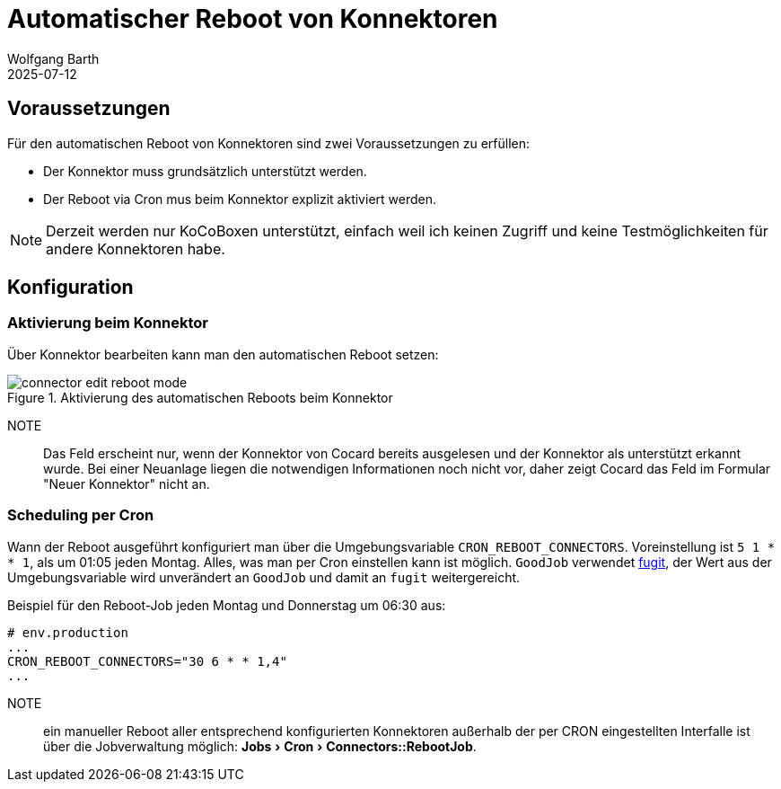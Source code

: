 = Automatischer Reboot von Konnektoren
:navtitle: Automatischer Reboot
:author: Wolfgang Barth
:revdate: 2025-07-12
:imagesdir: ../../images
:experimental: true

== Voraussetzungen

Für den automatischen Reboot von Konnektoren sind zwei Voraussetzungen zu erfüllen:

* Der Konnektor muss grundsätzlich unterstützt werden.
* Der Reboot via Cron mus beim Konnektor explizit aktiviert werden.

NOTE: Derzeit werden nur KoCoBoxen unterstützt, einfach weil ich keinen Zugriff und keine Testmöglichkeiten für andere Konnektoren habe.


== Konfiguration

=== Aktivierung beim Konnektor

Über Konnektor bearbeiten kann man den automatischen Reboot setzen:

.Aktivierung des automatischen Reboots beim Konnektor
image::connector/connector-edit-reboot_mode.png[]

NOTE:: Das Feld erscheint nur, wenn der Konnektor von Cocard bereits ausgelesen und der Konnektor als unterstützt erkannt wurde. Bei einer Neuanlage liegen die notwendigen Informationen noch nicht vor, daher zeigt Cocard das Feld im Formular "Neuer Konnektor" nicht an.

=== Scheduling per Cron

Wann der Reboot ausgeführt konfiguriert man über die Umgebungsvariable `CRON_REBOOT_CONNECTORS`. Voreinstellung ist `5 1 * * 1`, als um 01:05 jeden Montag. Alles, was man per Cron einstellen kann ist möglich. `GoodJob` verwendet https://github.com/floraison/fugit[fugit], der Wert aus der Umgebungsvariable wird unverändert an `GoodJob` und damit an `fugit` weitergereicht.

.Beispiel für den Reboot-Job jeden Montag und Donnerstag um 06:30 aus:
----
# env.production
...
CRON_REBOOT_CONNECTORS="30 6 * * 1,4"
...
----

NOTE:: ein manueller Reboot aller entsprechend konfigurierten Konnektoren außerhalb der per CRON eingestellten Interfalle ist über die Jobverwaltung möglich: menu:Jobs[Cron > Connectors::RebootJob].

